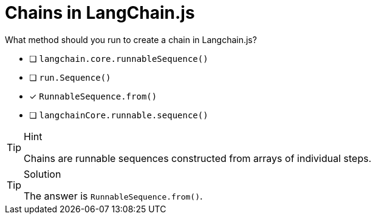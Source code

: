 [.question]
= Chains in LangChain.js

What method should you run to create a chain in Langchain.js?

* [ ] `langchain.core.runnableSequence()`
* [ ] `run.Sequence()`
* [*] `RunnableSequence.from()`
* [ ] `langchainCore.runnable.sequence()`


[TIP,role=hint]
.Hint
====
Chains are runnable sequences constructed from arrays of individual steps.
====

[TIP,role=solution]
.Solution
====
The answer is `RunnableSequence.from()`.
====
